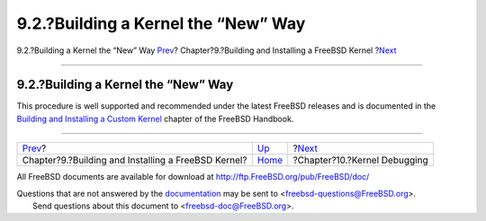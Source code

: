====================================
9.2.?Building a Kernel the “New” Way
====================================

.. raw:: html

   <div class="navheader">

9.2.?Building a Kernel the “New” Way
`Prev <kernelbuild.html>`__?
Chapter?9.?Building and Installing a FreeBSD Kernel
?\ `Next <kerneldebug.html>`__

--------------

.. raw:: html

   </div>

.. raw:: html

   <div class="sect1">

.. raw:: html

   <div class="titlepage" xmlns="">

.. raw:: html

   <div>

.. raw:: html

   <div>

9.2.?Building a Kernel the “New” Way
------------------------------------

.. raw:: html

   </div>

.. raw:: html

   </div>

.. raw:: html

   </div>

This procedure is well supported and recommended under the latest
FreeBSD releases and is documented in the `Building and Installing a
Custom Kernel <../handbook/kernelconfig-building.html>`__ chapter of the
FreeBSD Handbook.

.. raw:: html

   </div>

.. raw:: html

   <div class="navfooter">

--------------

+--------------------------------------------------------+-----------------------------+----------------------------------+
| `Prev <kernelbuild.html>`__?                           | `Up <kernelbuild.html>`__   | ?\ `Next <kerneldebug.html>`__   |
+--------------------------------------------------------+-----------------------------+----------------------------------+
| Chapter?9.?Building and Installing a FreeBSD Kernel?   | `Home <index.html>`__       | ?Chapter?10.?Kernel Debugging    |
+--------------------------------------------------------+-----------------------------+----------------------------------+

.. raw:: html

   </div>

All FreeBSD documents are available for download at
http://ftp.FreeBSD.org/pub/FreeBSD/doc/

| Questions that are not answered by the
  `documentation <http://www.FreeBSD.org/docs.html>`__ may be sent to
  <freebsd-questions@FreeBSD.org\ >.
|  Send questions about this document to <freebsd-doc@FreeBSD.org\ >.
